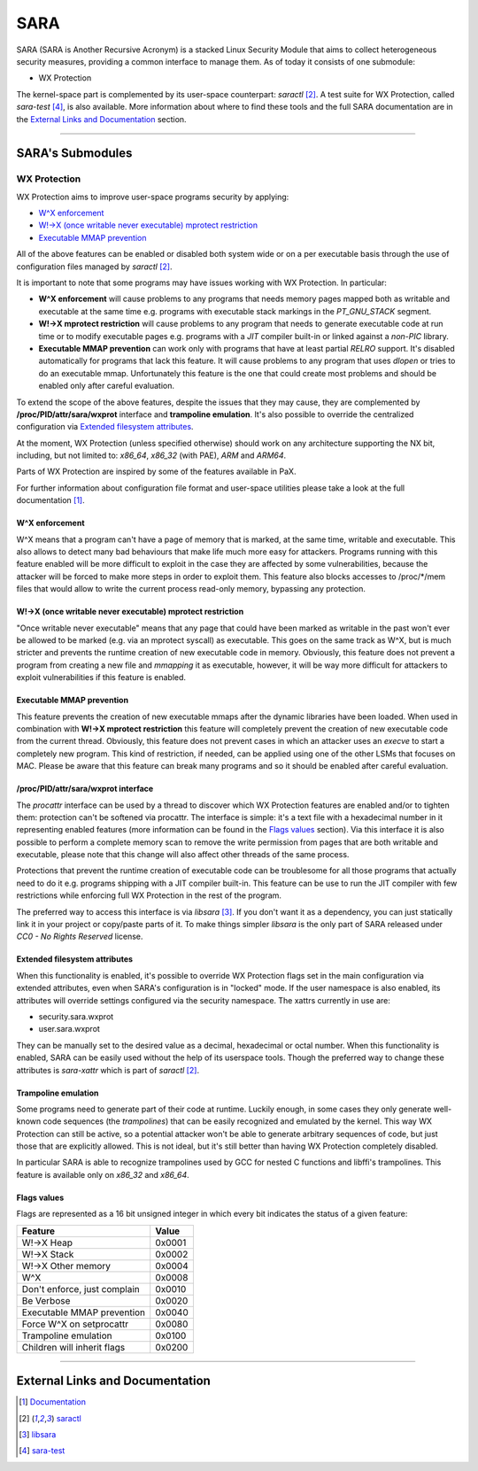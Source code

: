 .. SPDX-License-Identifier: GPL-2.0

====
SARA
====

SARA (SARA is Another Recursive Acronym) is a stacked Linux Security
Module that aims to collect heterogeneous security measures, providing a common
interface to manage them.
As of today it consists of one submodule:

- WX Protection


The kernel-space part is complemented by its user-space counterpart: `saractl`
[2]_.
A test suite for WX Protection, called `sara-test` [4]_, is also available.
More information about where to find these tools and the full SARA
documentation are in the `External Links and Documentation`_ section.

-------------------------------------------------------------------------------

SARA's Submodules
=================

WX Protection
-------------
WX Protection aims to improve user-space programs security by applying:

- `W^X enforcement`_
- `W!->X (once writable never executable) mprotect restriction`_
- `Executable MMAP prevention`_

All of the above features can be enabled or disabled both system wide
or on a per executable basis through the use of configuration files managed by
`saractl` [2]_.

It is important to note that some programs may have issues working with
WX Protection. In particular:

- **W^X enforcement** will cause problems to any programs that needs
  memory pages mapped both as writable and executable at the same time e.g.
  programs with executable stack markings in the *PT_GNU_STACK* segment.
- **W!->X mprotect restriction** will cause problems to any program that
  needs to generate executable code at run time or to modify executable
  pages e.g. programs with a *JIT* compiler built-in or linked against a
  *non-PIC* library.
- **Executable MMAP prevention** can work only with programs that have at least
  partial *RELRO* support. It's disabled automatically for programs that
  lack this feature. It will cause problems to any program that uses *dlopen*
  or tries to do an executable mmap. Unfortunately this feature is the one
  that could create most problems and should be enabled only after careful
  evaluation.

To extend the scope of the above features, despite the issues that they may
cause, they are complemented by **/proc/PID/attr/sara/wxprot** interface
and **trampoline emulation**.
It's also possible to override the centralized configuration via `Extended
filesystem attributes`_.

At the moment, WX Protection (unless specified otherwise) should work on
any architecture supporting the NX bit, including, but not limited to:
`x86_64`, `x86_32` (with PAE), `ARM` and `ARM64`.

Parts of WX Protection are inspired by some of the features available in PaX.

For further information about configuration file format and user-space
utilities please take a look at the full documentation [1]_.

W^X enforcement
^^^^^^^^^^^^^^^
W^X means that a program can't have a page of memory that is marked, at the
same time, writable and executable. This also allows to detect many bad
behaviours that make life much more easy for attackers. Programs running with
this feature enabled will be more difficult to exploit in the case they are
affected by some vulnerabilities, because the attacker will be forced
to make more steps in order to exploit them.
This feature also blocks accesses to /proc/*/mem files that would allow to
write the current process read-only memory, bypassing any protection.

W!->X (once writable never executable) mprotect restriction
^^^^^^^^^^^^^^^^^^^^^^^^^^^^^^^^^^^^^^^^^^^^^^^^^^^^^^^^^^^
"Once writable never executable" means that any page that could have been
marked as writable in the past won't ever be allowed to be marked (e.g. via
an mprotect syscall) as executable.
This goes on the same track as W^X, but is much stricter and prevents
the runtime creation of new executable code in memory.
Obviously, this feature does not prevent a program from creating a new file and
*mmapping* it as executable, however, it will be way more difficult for
attackers to exploit vulnerabilities if this feature is enabled.

Executable MMAP prevention
^^^^^^^^^^^^^^^^^^^^^^^^^^
This feature prevents the creation of new executable mmaps after the dynamic
libraries have been loaded. When used in combination with **W!->X mprotect
restriction** this feature will completely prevent the creation of new
executable code from the current thread.
Obviously, this feature does not prevent cases in which an attacker uses an
*execve* to start a completely new program. This kind of restriction, if
needed, can be applied using one of the other LSMs that focuses on MAC.
Please be aware that this feature can break many programs and so it should be
enabled after careful evaluation.

/proc/PID/attr/sara/wxprot interface
^^^^^^^^^^^^^^^^^^^^^^^^^^^^^^^^^^^^
The `procattr` interface can be used by a thread to discover which
WX Protection features are enabled and/or to tighten them: protection
can't be softened via procattr.
The interface is simple: it's a text file with a hexadecimal
number in it representing enabled features (more information can be
found in the `Flags values`_ section). Via this interface it is also
possible to perform a complete memory scan to remove the write permission
from pages that are both writable and executable, please note that this
change will also affect other threads of the same process.

Protections that prevent the runtime creation of executable code
can be troublesome for all those programs that actually need to do it
e.g. programs shipping with a JIT compiler built-in.
This feature can be use to run the JIT compiler with few restrictions
while enforcing full WX Protection in the rest of the program.

The preferred way to access this interface is via `libsara` [3]_.
If you don't want it as a dependency, you can just statically link it
in your project or copy/paste parts of it.
To make things simpler `libsara` is the only part of SARA released under
*CC0 - No Rights Reserved* license.

Extended filesystem attributes
^^^^^^^^^^^^^^^^^^^^^^^^^^^^^^
When this functionality is enabled, it's possible to override
WX Protection flags set in the main configuration via extended attributes,
even when SARA's configuration is in "locked" mode.
If the user namespace is also enabled, its attributes will override settings
configured via the security namespace.
The xattrs currently in use are:

- security.sara.wxprot
- user.sara.wxprot

They can be manually set to the desired value as a decimal, hexadecimal or
octal number. When this functionality is enabled, SARA can be easily used
without the help of its userspace tools. Though the preferred way to change
these attributes is `sara-xattr` which is part of `saractl` [2]_.


Trampoline emulation
^^^^^^^^^^^^^^^^^^^^
Some programs need to generate part of their code at runtime. Luckily enough,
in some cases they only generate well-known code sequences (the
*trampolines*) that can be easily recognized and emulated by the kernel.
This way WX Protection can still be active, so a potential attacker won't be
able to generate arbitrary sequences of code, but just those that are
explicitly allowed. This is not ideal, but it's still better than having WX
Protection completely disabled.

In particular SARA is able to recognize trampolines used by GCC for nested
C functions and libffi's trampolines.
This feature is available only on `x86_32` and `x86_64`.

Flags values
^^^^^^^^^^^^
Flags are represented as a 16 bit unsigned integer in which every bit indicates
the status of a given feature:

+------------------------------+----------+
|           Feature            |  Value   |
+==============================+==========+
| W!->X Heap                   |  0x0001  |
+------------------------------+----------+
| W!->X Stack                  |  0x0002  |
+------------------------------+----------+
| W!->X Other memory           |  0x0004  |
+------------------------------+----------+
| W^X                          |  0x0008  |
+------------------------------+----------+
| Don't enforce, just complain |  0x0010  |
+------------------------------+----------+
| Be Verbose                   |  0x0020  |
+------------------------------+----------+
| Executable MMAP prevention   |  0x0040  |
+------------------------------+----------+
| Force W^X on setprocattr     |  0x0080  |
+------------------------------+----------+
| Trampoline emulation         |  0x0100  |
+------------------------------+----------+
| Children will inherit flags  |  0x0200  |
+------------------------------+----------+

-------------------------------------------------------------------------------

External Links and Documentation
================================

.. [1] `Documentation	<https://sara.smeso.it>`_
.. [2] `saractl		<https://github.com/smeso/saractl>`_
.. [3] `libsara		<https://github.com/smeso/libsara>`_
.. [4] `sara-test	<https://github.com/smeso/sara-test>`_
